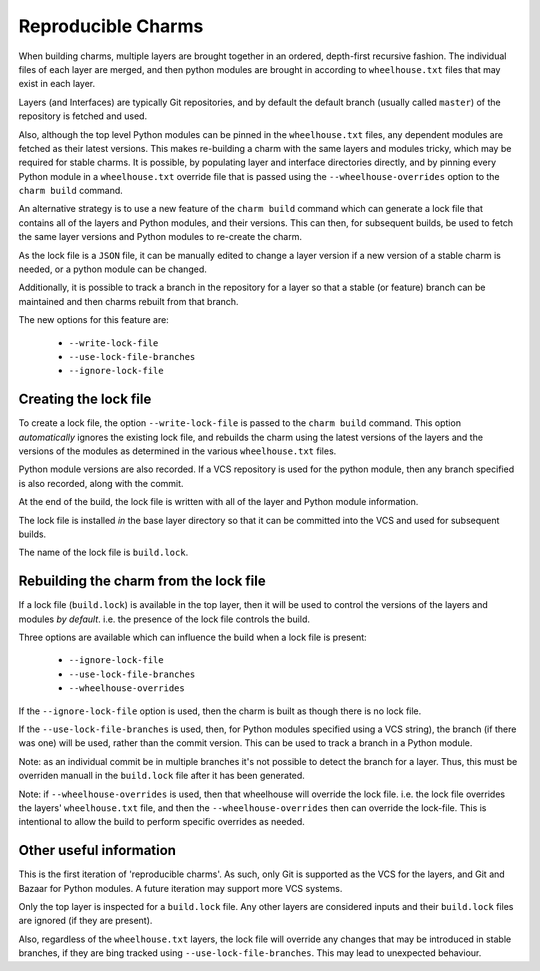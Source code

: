 Reproducible Charms
===================

When building charms, multiple layers are brought together in an ordered,
depth-first recursive fashion.  The individual files of each layer are merged,
and then python modules are brought in according to ``wheelhouse.txt`` files
that may exist in each layer.

Layers (and Interfaces) are typically Git repositories, and by default the
default branch (usually called ``master``) of the repository is fetched and
used.

Also, although the top level Python modules can be pinned in the
``wheelhouse.txt`` files, any dependent modules are fetched as their latest
versions.  This makes re-building a charm with the same layers and modules
tricky, which may be required for stable charms.  It is possible, by populating
layer and interface directories directly, and by pinning every Python module in
a ``wheelhouse.txt`` override file that is passed using the
``--wheelhouse-overrides`` option to the ``charm build`` command.

An alternative strategy is to use a new feature of the ``charm build`` command
which can generate a lock file that contains all of the layers and Python
modules, and their versions.  This can then, for subsequent builds, be used to
fetch the same layer versions and Python modules to re-create the charm.

As the lock file is a ``JSON`` file, it can be manually edited to change a
layer version if a new version of a stable charm is needed, or a python module
can be changed.

Additionally, it is possible to track a branch in the repository for a layer so
that a stable (or feature) branch can be maintained and then charms rebuilt
from that branch.

The new options for this feature are:

 * ``--write-lock-file``
 * ``--use-lock-file-branches``
 * ``--ignore-lock-file``


Creating the lock file
----------------------

To create a lock file, the option ``--write-lock-file`` is passed to the
``charm build`` command.  This option *automatically* ignores the existing lock
file, and rebuilds the charm using the latest versions of the layers and the
versions of the modules as determined in the various ``wheelhouse.txt`` files.

Python module versions are also recorded.  If a VCS repository is used for the
python module, then any branch specified is also recorded, along with the
commit.

At the end of the build, the lock file is written with all of the layer and
Python module information.

The lock file is installed *in* the base layer directory so that it can be
committed into the VCS and used for subsequent builds.

The name of the lock file is ``build.lock``.

Rebuilding the charm from the lock file
---------------------------------------

If a lock file (``build.lock``) is available in the top layer, then it will be
used to control the versions of the layers and modules *by default*.  i.e. the
presence of the lock file controls the build.

Three options are available which can influence the build when a lock file is
present:

 * ``--ignore-lock-file``
 * ``--use-lock-file-branches``
 * ``--wheelhouse-overrides``

If the ``--ignore-lock-file`` option is used, then the charm is built as though
there is no lock file.

If the ``--use-lock-file-branches`` is used, then, for Python modules specified
using a VCS string), the branch (if there was one) will be used, rather than
the commit version.  This can be used to track a branch in a Python module.

Note: as an individual commit be in multiple branches it's not possible to
detect the branch for a layer.  Thus, this must be overriden manuall in the
``build.lock`` file after it has been generated.

Note: if ``--wheelhouse-overrides`` is used, then that wheelhouse will override
the lock file.  i.e. the lock file overrides the layers' ``wheelhouse.txt``
file, and then the ``--wheelhouse-overrides`` then can override the lock-file.
This is intentional to allow the build to perform specific overrides as
needed.

Other useful information
------------------------

This is the first iteration of 'reproducible charms'.  As such, only Git is
supported as the VCS for the layers, and Git and Bazaar for Python modules.  A
future iteration may support more VCS systems.

Only the top layer is inspected for a ``build.lock`` file.  Any other layers
are considered inputs and their ``build.lock`` files are ignored (if they are
present).

Also, regardless of the ``wheelhouse.txt`` layers, the lock file will override
any changes that may be introduced in stable branches, if they are bing tracked
using ``--use-lock-file-branches``.  This may lead to unexpected behaviour.
